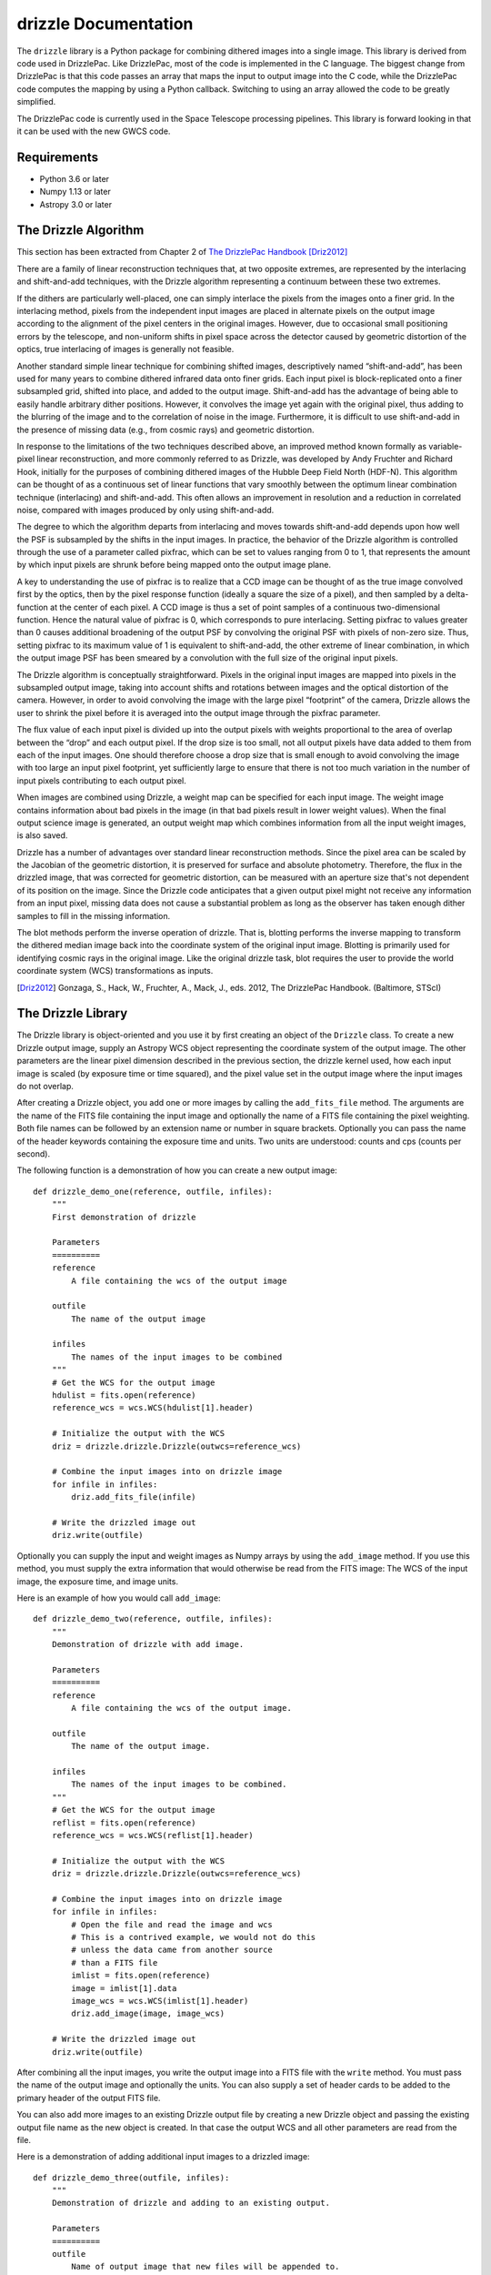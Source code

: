 drizzle Documentation
=====================

.. image:: http://img.shields.io/badge/powered%20by-AstroPy-orange.svg?style=flat
    :target: http://www.astropy.org
    :alt: Powered by Astropy Badge

.. 
    :target: https://github.com/spacetelescope/drizzle/workflows

.. |Coverage Status| 
    :target: https://codecov.io/gh/spacetelescope/drizzle
    :alt: Drizzle's Coverage Status

The ``drizzle`` library is a Python package for combining dithered images into a
single image. This library is derived from code used in DrizzlePac. Like
DrizzlePac, most of the code is implemented in the C language. The biggest
change from DrizzlePac is that this code passes an array that maps the input to
output image into the C code, while the DrizzlePac code computes the mapping by
using a Python callback. Switching to using an array allowed the code to be
greatly simplified.

The DrizzlePac code is currently used in the Space Telescope processing
pipelines. This library is forward looking in that it can be used with
the new GWCS code.

Requirements
------------

- Python 3.6 or later

- Numpy 1.13 or later

- Astropy 3.0 or later

The Drizzle Algorithm
---------------------

This section has been extracted from Chapter 2 of
`The DrizzlePac Handbook <http://www.stsci.edu/hst/HST_overview/drizzlepac/documents/handbooks/drizzlepac.pdf>`_ [Driz2012]_

There are a family of linear reconstruction techniques that, at two opposite
extremes, are represented by the interlacing and shift-and-add techniques, with
the Drizzle algorithm representing a continuum between these two extremes.

If the dithers are particularly well-placed, one can simply interlace the pixels
from the images onto a finer grid. In the interlacing method, pixels from the
independent input images are placed in alternate pixels on the output image
according to the alignment of the pixel centers in the original images. However,
due to occasional small positioning errors by the telescope, and non-uniform
shifts in pixel space across the detector caused by geometric distortion of the
optics, true interlacing of images is generally not feasible.

Another standard simple linear technique for combining shifted images,
descriptively named “shift-and-add”, has been used for many years to combine
dithered infrared data onto finer grids. Each input pixel is block-replicated
onto a finer subsampled grid, shifted into place, and added to the output image.
Shift-and-add has the advantage of being able to easily handle arbitrary dither
positions. However, it convolves the image yet again with the original pixel,
thus adding to the blurring of the image and to the correlation of noise in the
image. Furthermore, it is difficult to use shift-and-add in the presence of
missing data (e.g., from cosmic rays) and geometric distortion.

In response to the limitations of the two techniques described above, an
improved method known formally as variable-pixel linear reconstruction, and more
commonly referred to as Drizzle, was developed by Andy Fruchter and Richard
Hook, initially for the purposes of combining dithered images of the Hubble Deep
Field North (HDF-N). This algorithm can be thought of as a continuous set of
linear functions that vary smoothly between the optimum linear combination
technique (interlacing) and shift-and-add. This often allows an improvement in
resolution and a reduction in correlated noise, compared with images produced by
only using shift-and-add.

The degree to which the algorithm departs from interlacing and moves towards
shift-and-add depends upon how well the PSF is subsampled by the shifts in the
input images. In practice, the behavior of the Drizzle algorithm is controlled
through the use of a parameter called pixfrac, which can be set to values
ranging from 0 to 1, that represents the amount by which input pixels are shrunk
before being mapped onto the output image plane.

A key to understanding the use of pixfrac is to realize that a CCD image can be
thought of as the true image convolved first by the optics, then by the pixel
response function (ideally a square the size of a pixel), and then sampled by a
delta-function at the center of each pixel. A CCD image is thus a set of point
samples of a continuous two-dimensional function. Hence the natural value of
pixfrac is 0, which corresponds to pure interlacing. Setting pixfrac to values
greater than 0 causes additional broadening of the output PSF by convolving the
original PSF with pixels of non-zero size. Thus, setting pixfrac to its maximum
value of 1 is equivalent to shift-and-add, the other extreme of linear
combination, in which the output image PSF has been smeared by a convolution
with the full size of the original input pixels.

The Drizzle algorithm is conceptually straightforward. Pixels in the original
input images are mapped into pixels in the subsampled output image, taking into
account shifts and rotations between images and the optical distortion of the
camera. However, in order to avoid convolving the image with the large pixel
“footprint” of the camera, Drizzle allows the user to shrink the pixel before it
is averaged into the output image through the pixfrac parameter.

The flux value of each input pixel is divided up into the output pixels with
weights proportional to the area of overlap between the “drop” and each output
pixel. If the drop size is too small, not all output pixels have data added to
them from each of the input images. One should therefore choose a drop size that
is small enough to avoid convolving the image with too large an input pixel
footprint, yet sufficiently large to ensure that there is not too much variation
in the number of input pixels contributing to each output pixel.

When images are combined using Drizzle, a weight map can be specified for each
input image. The weight image contains information about bad pixels in the image
(in that bad pixels result in lower weight values). When the final output
science image is generated, an output weight map which combines information from
all the input weight images, is also saved.

Drizzle has a number of advantages over standard linear reconstruction methods.
Since the pixel area can be scaled by the Jacobian of the geometric distortion,
it is preserved for surface and absolute photometry. Therefore, the flux in the
drizzled image, that was corrected for geometric distortion, can be measured
with an aperture size that's not dependent of its position on the image. Since
the Drizzle code anticipates that a given output pixel might not receive any
information from an input pixel, missing data does not cause a substantial
problem as long as the observer has taken enough dither samples to fill in the
missing information.

The blot methods perform the inverse operation of drizzle. That is, blotting
performs the inverse mapping to transform the dithered median image back into
the coordinate system of the original input image. Blotting is primarily used
for identifying cosmic rays in the original image. Like the original drizzle
task, blot requires the user to provide the world coordinate system (WCS)
transformations as inputs.

.. [Driz2012] Gonzaga, S., Hack, W., Fruchter, A., Mack, J., eds. 2012, The DrizzlePac Handbook. (Baltimore, STScI)


The Drizzle Library
-------------------

The Drizzle library is object-oriented and you use it by first creating an object of
the ``Drizzle`` class. To create a new Drizzle output image, supply an Astropy
WCS object representing the coordinate system of the output image.
The other parameters are the linear pixel dimension described in the previous
section, the drizzle kernel used, how each input image is scaled (by exposure
time or time squared), and the pixel value set in the output image where the
input images do not overlap.

After creating a Drizzle object, you add one or more images by calling the
``add_fits_file`` method. The arguments are the name of the FITS file containing
the input image and optionally the name of a FITS file containing the pixel
weighting. Both file names can be followed by an extension name or number in
square brackets. Optionally you can pass the name of the header keywords
containing the exposure time and units. Two units are understood: counts and
cps (counts per second).

The following function is a demonstration of how you can create a new output
image::

    def drizzle_demo_one(reference, outfile, infiles):
        """
        First demonstration of drizzle

        Parameters
        ==========
        reference
            A file containing the wcs of the output image

        outfile
            The name of the output image

        infiles
            The names of the input images to be combined
        """
        # Get the WCS for the output image
        hdulist = fits.open(reference)
        reference_wcs = wcs.WCS(hdulist[1].header)

        # Initialize the output with the WCS
        driz = drizzle.drizzle.Drizzle(outwcs=reference_wcs)

        # Combine the input images into on drizzle image
        for infile in infiles:
            driz.add_fits_file(infile)

        # Write the drizzled image out
        driz.write(outfile)

Optionally you can supply the input and weight images as Numpy arrays by using
the ``add_image`` method. If you use this method, you must supply the extra
information that would otherwise be read from the FITS image: The WCS
of the input image, the exposure time, and image units.

Here is an example of how you would call ``add_image``::

    def drizzle_demo_two(reference, outfile, infiles):
        """
        Demonstration of drizzle with add image.

        Parameters
        ==========
        reference
            A file containing the wcs of the output image.

        outfile
            The name of the output image.

        infiles
            The names of the input images to be combined.
        """
        # Get the WCS for the output image
        reflist = fits.open(reference)
        reference_wcs = wcs.WCS(reflist[1].header)

        # Initialize the output with the WCS
        driz = drizzle.drizzle.Drizzle(outwcs=reference_wcs)

        # Combine the input images into on drizzle image
        for infile in infiles:
            # Open the file and read the image and wcs
            # This is a contrived example, we would not do this
            # unless the data came from another source
            # than a FITS file
            imlist = fits.open(reference)
            image = imlist[1].data
            image_wcs = wcs.WCS(imlist[1].header)
            driz.add_image(image, image_wcs)

        # Write the drizzled image out
        driz.write(outfile)

After combining all the input images, you write the output image into a FITS
file with the ``write`` method. You must pass the name of the output image and
optionally the units. You can also supply a set of header cards to be added
to the primary header of the output FITS file.

You can also add more images to an existing Drizzle output file by creating
a new Drizzle object and passing the existing output file name as the new
object is created. In that case the output WCS and all
other parameters are read from the file.

Here is a demonstration of adding additional input images to a drizzled image::

    def drizzle_demo_three(outfile, infiles):
        """
        Demonstration of drizzle and adding to an existing output.

        Parameters
        ==========
        outfile
            Name of output image that new files will be appended to.

        infiles
            The names of the input images to be added.
        """
        # Re-open the output file
        driz = drizzle.drizzle.Drizzle(infile=outfile)

        # Add the input images to the existing output image
        for infile in infiles:
            driz.add_fits_file(infile)

        # Write the modified drizzled image out
        driz.write(outfile)

You can use the methods ``blot_fits_file`` and ``blot_image`` to transform the drizzled
output image into another WCS. Most usually this is the
coordinates of one of the input images and is used to identify cosmic rays or
other defects. The two methods ``blot_fits_file`` and ``blot_image`` allow you to
retrieve the WCS from the FITS file header or input it directly.
The optional parameter ``interp`` allows you to selct the method used to resample
the pixels on the new grid, and ``sincscl`` is used to scale the sinc function if one
of the sinc interpolation methods is used. This function demonstrates how both
methods are called::

    def drizzle_demo_four(outfile, blotfile):
        """
        Demonstration of blot methods.

        Parameters
        ==========
        outfile
            Name of output image that will be converted.

        blotfile
            Name of image containing wcs to be transformed to.
        """
        # Open drizzle using the output file
        # Transform it to another coordinate system
        driz = drizzle.drizzle.Drizzle(infile=outfile)
        driz.blot_fits_file(blotfile)
        driz.write(outfile)

        # Read the WCS and transform using it instead
        # This is a contrived example
        blotlist = fits.open(blotfile)
        blot_wcs = wcs.WCS(blotlist[1].header)
        driz = drizzle.drizzle.Drizzle(infile=outfile)
        driz.blot_image(blot_wcs)
        driz.write(outfile)

The lower level function ``dodrizzle`` is present for backwards compatibility with
the existing STScI DrizzlePac code and should not be used unless you are also
concerned with this compatibility.
